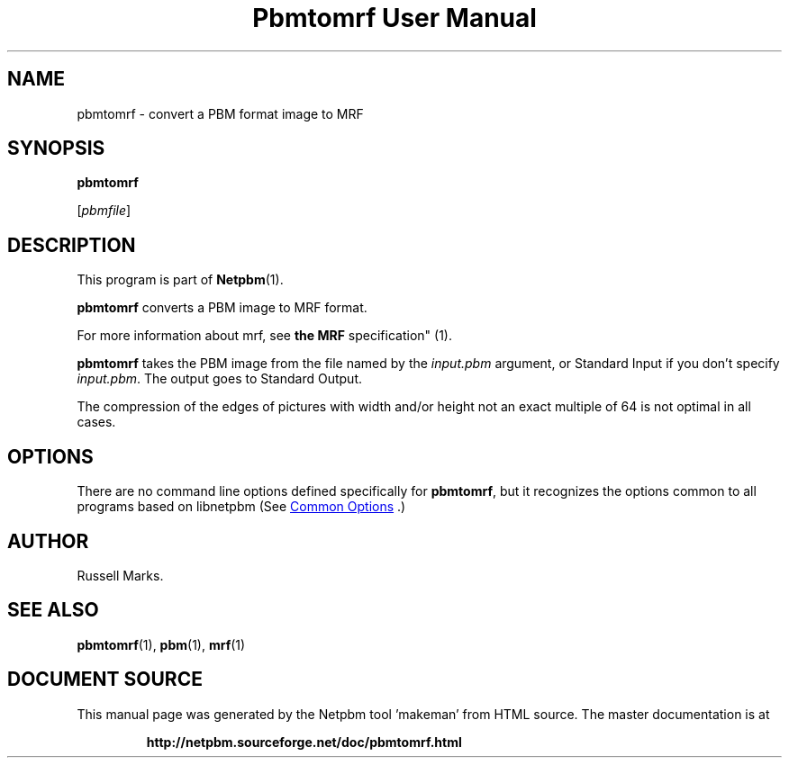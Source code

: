 \
.\" This man page was generated by the Netpbm tool 'makeman' from HTML source.
.\" Do not hand-hack it!  If you have bug fixes or improvements, please find
.\" the corresponding HTML page on the Netpbm website, generate a patch
.\" against that, and send it to the Netpbm maintainer.
.TH "Pbmtomrf User Manual" 1 "1991" "netpbm documentation"

.SH NAME
pbmtomrf - convert a PBM format image to MRF

.UN synopsis
.SH SYNOPSIS

\fBpbmtomrf\fP

[\fIpbmfile\fP]

.UN description
.SH DESCRIPTION
.PP
This program is part of
.BR "Netpbm" (1)\c
\&.
.PP
\fBpbmtomrf\fP converts a PBM image to MRF format.
.PP
For more information about mrf, see
.BR "the MRF
specification" (1)\c
\&.
.PP
\fBpbmtomrf\fP takes the PBM image from the file named by the
\fIinput.pbm\fP argument, or Standard Input if you don't specify
\fIinput.pbm\fP.  The output goes to Standard Output.
.PP
The compression of the edges of pictures with width and/or height
not an exact multiple of 64 is not optimal in all cases.

.UN options
.SH OPTIONS
.PP
There are no command line options defined specifically
for \fBpbmtomrf\fP, but it recognizes the options common to all
programs based on libnetpbm (See 
.UR index.html#commonoptions
 Common Options
.UE
\&.)

.UN author
.SH AUTHOR

Russell Marks.

.UN seealso
.SH SEE ALSO
.BR "pbmtomrf" (1)\c
\&,
.BR "pbm" (1)\c
\&,
.BR "mrf" (1)\c
\&
.SH DOCUMENT SOURCE
This manual page was generated by the Netpbm tool 'makeman' from HTML
source.  The master documentation is at
.IP
.B http://netpbm.sourceforge.net/doc/pbmtomrf.html
.PP